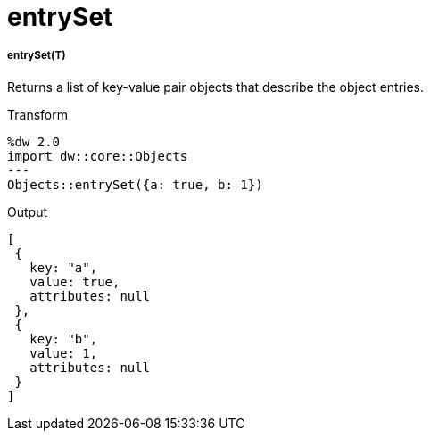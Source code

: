 = entrySet

//* <<entryset1>>


[[entryset1]]
===== entrySet(T)

Returns a list of key-value pair objects that describe the object entries.

.Transform
[source,DataWeave, linenums]
----
%dw 2.0
import dw::core::Objects
---
Objects::entrySet({a: true, b: 1})
----

.Output
[source,JSON, linenums]
----
[
 {
   key: "a",
   value: true,
   attributes: null
 },
 {
   key: "b",
   value: 1,
   attributes: null
 }
]
----

